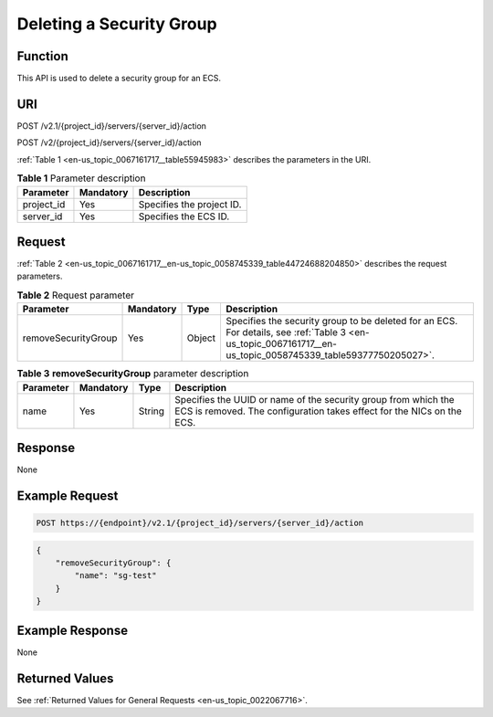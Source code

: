 .. _en-us_topic_0067161717:

Deleting a Security Group
=========================

Function
--------

This API is used to delete a security group for an ECS.

URI
---

POST /v2.1/{project_id}/servers/{server_id}/action

POST /v2/{project_id}/servers/{server_id}/action

:ref:`Table 1 <en-us_topic_0067161717__table55945983>` describes the parameters in the URI.

.. _en-us_topic_0067161717__table55945983:

.. table:: **Table 1** Parameter description

   ========== ========= =========================
   Parameter  Mandatory Description
   ========== ========= =========================
   project_id Yes       Specifies the project ID.
   server_id  Yes       Specifies the ECS ID.
   ========== ========= =========================

Request
-------

:ref:`Table 2 <en-us_topic_0067161717__en-us_topic_0058745339_table44724688204850>` describes the request parameters.

.. _en-us_topic_0067161717__en-us_topic_0058745339_table44724688204850:

.. table:: **Table 2** Request parameter

   +---------------------+-----------+--------+--------------------------------------------------------------------------------------------------------------------------------------------------------------+
   | Parameter           | Mandatory | Type   | Description                                                                                                                                                  |
   +=====================+===========+========+==============================================================================================================================================================+
   | removeSecurityGroup | Yes       | Object | Specifies the security group to be deleted for an ECS. For details, see :ref:`Table 3 <en-us_topic_0067161717__en-us_topic_0058745339_table59377750205027>`. |
   +---------------------+-----------+--------+--------------------------------------------------------------------------------------------------------------------------------------------------------------+

.. _en-us_topic_0067161717__en-us_topic_0058745339_table59377750205027:

.. table:: **Table 3** **removeSecurityGroup** parameter description

   +-----------+-----------+--------+-----------------------------------------------------------------------------------------------------------------------------------------+
   | Parameter | Mandatory | Type   | Description                                                                                                                             |
   +===========+===========+========+=========================================================================================================================================+
   | name      | Yes       | String | Specifies the UUID or name of the security group from which the ECS is removed. The configuration takes effect for the NICs on the ECS. |
   +-----------+-----------+--------+-----------------------------------------------------------------------------------------------------------------------------------------+

Response
--------

None

Example Request
---------------

.. code-block::

   POST https://{endpoint}/v2.1/{project_id}/servers/{server_id}/action

.. code-block::

   { 
       "removeSecurityGroup": { 
           "name": "sg-test"
       }
   }

Example Response
----------------

None

Returned Values
---------------

See :ref:`Returned Values for General Requests <en-us_topic_0022067716>`.
